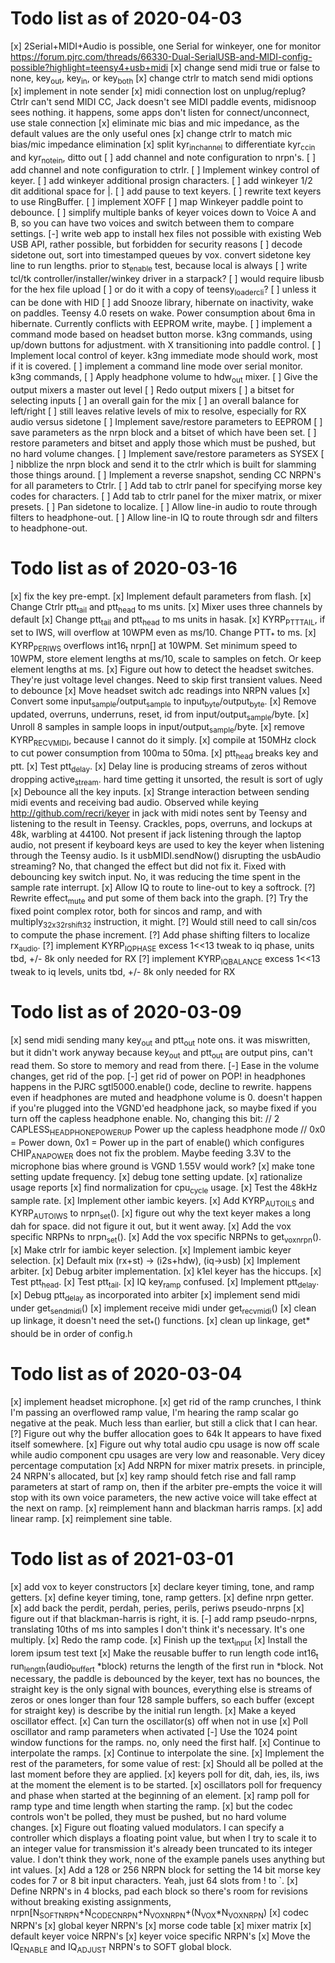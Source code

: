 * Todo list as of 2020-04-03
[x] 2Serial+MIDI+Audio is possible, one Serial for winkeyer, one for monitor
https://forum.pjrc.com/threads/66330-Dual-SerialUSB-and-MIDI-config-possible?highlight=teensy4+usb+midi
[x] change send midi true or false to none, key_out, key_in, or key_both
[x] change ctrlr to match send midi options
[x] implement in note sender
[x] midi connection lost on unplug/replug?
	Ctrlr can't send MIDI CC, Jack doesn't see MIDI paddle events,
	midisnoop sees nothing.
	it happens, some apps don't listen for connect/unconnect, use stale connection
[x] eliminate mic bias and mic impedance,
	as the default values are the only useful ones
[x] change ctrlr to match mic bias/mic impedance elimination	
[x] split kyr_in_channel to differentiate kyr_cc_in and kyr_note_in, ditto out
[ ] add channel and note configuration to nrpn's.
[ ] add channel and note configuration to ctrlr.
[ ] Implement winkey control of keyer.
[ ] add winkeyer additional prosign characters.
[ ] add winkeyer 1/2 dit additional space for |.
[ ] add pause to text keyers.
[ ] rewrite text keyers to use RingBuffer.
[ ] implement XOFF 
[ ] map Winkeyer paddle point to debounce.
[ ] simplify multiple banks of keyer voices down to Voice A and B, so you can have two voices
	and switch between them to compare settings.
[-] write web app to install hex files
	not possible with existing Web USB API, rather possible, but forbidden for security reasons	
[ ] decode sidetone out, sort into timestamped queues by vox.
	convert sidetone key line to run lengths.
	prior to st_enable test, because local is always
[ ] write tcl/tk controller/installer/winkey driver in a starpack?
[ ] would require libusb for the hex file upload
[ ] or do it with a copy of teensy_loader_cli?
[ ] unless it can be done with HID
[ ] add Snooze library, hibernate on inactivity, wake on paddles.
	Teensy 4.0 resets on wake.
	Power consumption about 6ma in hibernate.
	Currently conflicts with EEPROM write, maybe.
[ ] implement a command mode based on headset button morse.
	k3ng commands, 
	using up/down buttons for adjustment.
	with X transitioning into paddle control.
[ ] Implement local control of keyer.
	k3ng immediate mode should work, most if it is covered.
[ ] implement a command line mode over serial monitor.
	k3ng commands,
[ ] Apply headphone volume to hdw_out mixer.
[ ] Give the output mixers a master out level
[ ] Redo output mixers 
	[ ] a bitset for selecting inputs
	[ ] an overall gain for the mix
	[ ] an overall balance for left/right 
	[ ] still leaves relative levels of mix to resolve, 
	especially for RX audio versus sidetone
[ ] Implement save/restore parameters to EEPROM
	[ ] save parameters as the nrpn block and a bitset of
	which have been set.
	[ ] restore parameters and bitset and apply those which
	must be pushed, but no hard volume changes.
[ ] Implement save/restore parameters as SYSEX
	[ ] nibblize the nrpn block and send it to the ctrlr
	which is built for slamming those things around.
[ ] Implement a reverse snapshot, sending CC NRPN's for all parameters
	to Ctrlr.
[ ] Add tab to ctrlr panel for specifying morse key codes for characters.
[ ] Add tab to ctrlr panel for the mixer matrix, or mixer presets.
[ ] Pan sidetone to localize.
[ ] Allow line-in audio to route through filters to headphone-out.
[ ] Allow line-in IQ to route through sdr and filters to headphone-out.
* Todo list as of 2020-03-16
[x] fix the key pre-empt.
[x] Implement default parameters from flash.
[x] Change Ctrlr ptt_tail and ptt_head to ms units.
[x] Mixer uses three channels by default
[x] Change ptt_tail and ptt_head to ms units in hasak.
[x] KYRP_PTT_TAIL, if set to IWS, will overflow at 10WPM
	even as ms/10.  Change PTT_* to ms.
[x] KYRP_PER_IWS overflows int16_t nrpn[] at 10WPM.
	Set minimum speed to 10WPM, store element lengths at
	ms/10, scale to samples on fetch.  Or keep element
	lengths at ms.
[x] Figure out how to detect the headset switches.
	They're just voltage level changes.
	Need to skip first transient values.
	Need to debounce
[x] Move headset switch adc readings into NRPN values
[x] Convert some input_sample/output_sample to input_byte/output_byte.
[x] Remove updated, overruns, underruns, reset, id from input/output_sample/byte.
[x] Unroll 8 samples in sample loops in input/output_sample/byte.
[x] remove KYRP_RECV_MIDI, because I cannot do it simply.
[x] compile at 150MHz clock to cut power consumption from 100ma to 50ma.
[x] ptt_head breaks key and ptt.
[x] Test ptt_delay.
[x] Delay line is producing streams of zeros without dropping active_stream.
	hard time getting it unsorted, the result is sort of ugly
[x] Debounce all the key inputs.
[x] Strange interaction between sending midi events and receiving bad
	audio.  Observed while keying http://github.com/recri/keyer in
	jack with midi notes sent by Teensy and listening to the result
	in Teensy.  Crackles, pops, overruns, and lockups at 48k, warbling
	at 44100.  Not present if jack listening through the laptop audio,
	not present if keyboard keys are used to key the keyer when listening
	through the Teensy audio.  Is it usbMIDI.sendNow() disrupting the
	usbAudio streaming?  No, that changed the effect but did not fix it.
	Fixed with debouncing key switch input. No, it was reducing the
	time spent in the sample rate interrupt.
[x] Allow IQ to route to line-out to key a softrock.
[?] Rewrite effect_mute and put some of them back into the graph.
[?] Try the fixed point complex rotor, both for sincos and ramp,
	and with multiply_32x32_rshift32 instruction, it might.
[?] Would still need to call sin/cos to compute the phase increment.
[?] Add phase shifting filters to localize rx_audio.
[?] implement KYRP_IQ_PHASE excess 1<<13 tweak to iq phase, units tbd, +/- 8k
	only needed for RX
[?] implement KYRP_IQ_BALANCE excess 1<<13 tweak to iq levels, units tbd, +/- 8k
	only needed for RX
* Todo list as of 2020-03-09
[x] send midi sending many key_out and ptt_out note ons.
	it was miswritten, but it didn't work anyway because key_out and ptt_out
	are output pins, can't read them.  So store to memory and read from there.
[-] Ease in the volume changes, get rid of the pop.
[-] get rid of power on POP! in headphones
	happens in the PJRC sgtl5000.enable() code, decline to rewrite.
	happens even if headphones are muted and headphone volume is 0.
	doesn't happen if you're plugged into the VGND'ed headphone jack,
	so maybe fixed if you turn off the capless headphone enable.
	No, changing this bit:
// 2	CAPLESS_HEADPHONE_POWERUP Power up the capless headphone mode
//				0x0 = Power down, 0x1 = Power up
	in the part of enable() which configures CHIP_ANA_POWER does not
	fix the problem.
	Maybe feeding 3.3V to the microphone bias where ground is VGND 1.55V
	would work?
[x] make tone setting update frequency.
[x] debug tone setting update.
[x] rationalize usage reports
[x] find normalization for cpu_cycle usage.
[x] Test the 48kHz sample rate.
[x] Implement other iambic keyers.
[x] Add KYRP_AUTO_ILS and KYRP_AUTO_IWS to nrpn_set().
[x] figure out why the text keyer makes a long dah for space.
	did not figure it out, but it went away.
[x] Add the vox specific NRPNs to nrpn_set().
[x] Add the vox specific NRPNs to get_vox_nrpn().
[x] Make ctrlr for iambic keyer selection.
[x] Implement iambic keyer selection.
[x] Default mix (rx+st) -> (i2s+hdw), (iq->usb)
[x] Implement arbiter.
[x] Debug arbiter implementation.
[x] k1el keyer has the hiccups.
[x] Test ptt_head.
[x] Test ptt_tail.
[x] IQ key_ramp confused.
[x] Implement ptt_delay.
[x] Debug ptt_delay as incorporated into arbiter
[x] implement send midi under get_send_midi()
[x] implement receive midi under get_recv_midi()
[x] clean up linkage, it doesn't need the set_*() functions.
[x] clean up linkage, get* should be in order of config.h
* Todo list as of 2020-03-04
[x] implement headset microphone.
[x] get rid of the ramp crunches, 
	I think I'm passing an overflowed ramp value, I'm hearing the ramp
	scalar go negative at the peak.  Much less than earlier, but still
	a click that I can hear.
[?] Figure out why the buffer allocation goes to 64k
	It appears to have fixed itself somewhere.
[x] Figure out why total audio cpu usage is now off scale while audio component
	cpu usages are very low and reasonable.  Very dicey percentage computation
[x] Add NRPN for mixer matrix presets.
	in principle, 24 NRPN's allocated, but 
[x] key ramp should fetch rise and fall ramp parameters at start of ramp on,
	then if the arbiter pre-empts the voice it will stop with its own
	voice parameters, the new active voice will take effect at the next 
	on ramp.
[x] reimplement hann and blackman harris ramps.
[x] add linear ramp.
[x] reimplement sine table.
* Todo list as of 2021-03-01
[x] add vox to keyer constructors
[x] declare keyer timing, tone, and ramp getters.
[x] define keyer timing, tone, ramp getters.
[x] define nrpn getter.
[x] add back the perdit, perdah, peries, perils, periws pseudo-nrpns
[x] figure out if that blackman-harris is right, it is.
[-] add ramp pseudo-nrpns, translating 10ths of ms into samples
	I don't think it's necessary.  It's one multiply.
[x] Redo the ramp code.
[x] Finish up the text_input
[x] Install the lorem ipsum test text
[x] Make the reusable buffer to run length code
	int16_t run_length(audio_buffer_t *block) returns the length of the first
	run in *block.
	Not necessary, the paddle is debounced by the keyer, text has no bounces,
	the straight key is the only signal with bounces, everything else is
	streams of zeros or ones longer than four 128 sample buffers, so each
	buffer (except for straight key) is describe by the initial run length.
[x] Make a keyed oscillator effect.
	[x] Can turn the oscillator(s) off when not in use
	[x] Poll oscillator and ramp parameters when activated
	[-] Use the 1024 point window functions for the ramps.
		no, only need the first half.
	[x] Continue to interpolate the ramps.
	[x] Continue to interpolate the sine.
[x] Implement the rest of the parameters, for some value of rest:
	[x] Should all be polled at the last moment before they
	are applied.
	[x] keyers poll for dit, dah, ies, ils, iws at the
	moment the element is to be started.
	[x] oscillators poll for frequency and phase when started
	at the beginning of an element.
	[x] ramp poll for ramp type and time length when starting
	the ramp.
	[x] but the codec controls won't be polled, they must be
	pushed, but no hard volume changes.
[x] Figure out floating valued modulators.  I can specify a
	controller which displays a floating point value, but
	when I try to scale it to an integer value for transmission
	it's already been truncated to its integer value.
	I don't think they work, none of the example panels uses
	anything but int values.
[x] Add a 128 or 256 NRPN block for setting the 14 bit morse key codes 
	for 7 or 8 bit input characters.  Yeah, just 64 slots from ! to `.
[x] Define NRPN's in 4 blocks, pad each block so there's room for
	revisions without breaking existing assignments,
	nrpn[N_SOFT_NRPN+N_CODEC_NRPN+N_VOX_NRPN+(N_VOX*N_VOX_NRPN)
	[x] codec NRPN's
	[x] global keyer NRPN's
	[x] morse code table
	[x] mixer matrix
	[x] default keyer voice NRPN's
	[x] keyer voice specific NRPN's
[x] Move the IQ_ENABLE and IQ_ADJUST NRPN's to SOFT global block.

	
